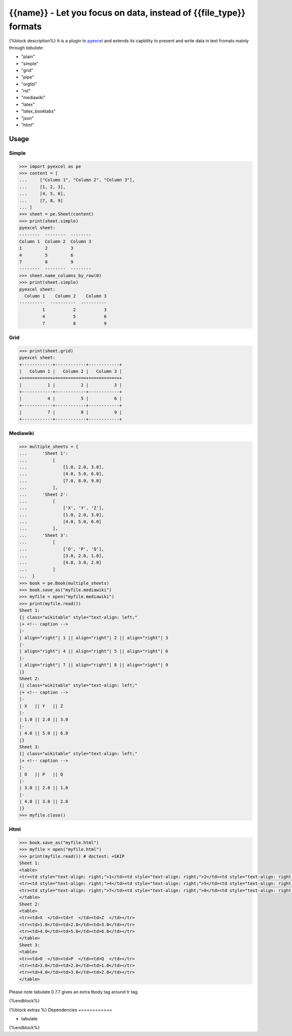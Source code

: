 ================================================================================
{{name}} - Let you focus on data, instead of {{file_type}} formats
================================================================================

.. image:: https://api.travis-ci.org/pyexcel/{{name}}.png
    :target: http://travis-ci.org/pyexcel/{{name}}

.. image:: https://codecov.io/github/pyexcel/{{name}}/coverage.png
    :target: https://codecov.io/github/pyexcel/{{name}}


{%block description%}
It is a plugin to `pyexcel <https://github.com/pyexcel/pyexcel>`__ and extends
its capbility to present and write data in text fromats mainly through `tabulate`:

* "plain"
* "simple"
* "grid"
* "pipe"
* "orgtbl"
* "rst"
* "mediawiki"
* "latex"
* "latex_booktabs"
* "json"
* "html"

Usage
======

Simple
------------

.. code-block:: python

    >>> import pyexcel as pe
    >>> content = [
    ...     ["Column 1", "Column 2", "Column 3"],
    ...     [1, 2, 3],
    ...     [4, 5, 6],
    ...     [7, 8, 9]
    ... ]
    >>> sheet = pe.Sheet(content)
    >>> print(sheet.simple)
    pyexcel sheet:
    --------  --------  --------
    Column 1  Column 2  Column 3
    1         2         3
    4         5         6
    7         8         9
    --------  --------  --------
    >>> sheet.name_columns_by_row(0)
    >>> print(sheet.simple)
    pyexcel sheet:
      Column 1    Column 2    Column 3
    ----------  ----------  ----------
             1           2           3
             4           5           6
             7           8           9


Grid
-------

.. code-block:: python

    >>> print(sheet.grid)
    pyexcel sheet:
    +------------+------------+------------+
    |   Column 1 |   Column 2 |   Column 3 |
    +============+============+============+
    |          1 |          2 |          3 |
    +------------+------------+------------+
    |          4 |          5 |          6 |
    +------------+------------+------------+
    |          7 |          8 |          9 |
    +------------+------------+------------+


Mediawiki
-------------

.. code-block:: python

    >>> multiple_sheets = {
    ...      'Sheet 1':
    ...          [
    ...              [1.0, 2.0, 3.0],
    ...              [4.0, 5.0, 6.0],
    ...              [7.0, 8.0, 9.0]
    ...          ],
    ...      'Sheet 2':
    ...          [
    ...              ['X', 'Y', 'Z'],
    ...              [1.0, 2.0, 3.0],
    ...              [4.0, 5.0, 6.0]
    ...          ],
    ...      'Sheet 3':
    ...          [
    ...              ['O', 'P', 'Q'],
    ...              [3.0, 2.0, 1.0],
    ...              [4.0, 3.0, 2.0]
    ...          ]
    ...  }
    >>> book = pe.Book(multiple_sheets)
    >>> book.save_as("myfile.mediawiki")
    >>> myfile = open("myfile.mediawiki")
    >>> print(myfile.read())
    Sheet 1:
    {| class="wikitable" style="text-align: left;"
    |+ <!-- caption -->
    |-
    | align="right"| 1 || align="right"| 2 || align="right"| 3
    |-
    | align="right"| 4 || align="right"| 5 || align="right"| 6
    |-
    | align="right"| 7 || align="right"| 8 || align="right"| 9
    |}
    Sheet 2:
    {| class="wikitable" style="text-align: left;"
    |+ <!-- caption -->
    |-
    | X   || Y   || Z
    |-
    | 1.0 || 2.0 || 3.0
    |-
    | 4.0 || 5.0 || 6.0
    |}
    Sheet 3:
    {| class="wikitable" style="text-align: left;"
    |+ <!-- caption -->
    |-
    | O   || P   || Q
    |-
    | 3.0 || 2.0 || 1.0
    |-
    | 4.0 || 3.0 || 2.0
    |}
    >>> myfile.close()

Html
----------

.. code-block:: python

    >>> book.save_as("myfile.html")
    >>> myfile = open("myfile.html")
    >>> print(myfile.read()) # doctest: +SKIP
    Sheet 1:
    <table>
    <tr><td style="text-align: right;">1</td><td style="text-align: right;">2</td><td style="text-align: right;">3</td></tr>
    <tr><td style="text-align: right;">4</td><td style="text-align: right;">5</td><td style="text-align: right;">6</td></tr>
    <tr><td style="text-align: right;">7</td><td style="text-align: right;">8</td><td style="text-align: right;">9</td></tr>
    </table>
    Sheet 2:
    <table>
    <tr><td>X  </td><td>Y  </td><td>Z  </td></tr>
    <tr><td>1.0</td><td>2.0</td><td>3.0</td></tr>
    <tr><td>4.0</td><td>5.0</td><td>6.0</td></tr>
    </table>
    Sheet 3:
    <table>
    <tr><td>O  </td><td>P  </td><td>Q  </td></tr>
    <tr><td>3.0</td><td>2.0</td><td>1.0</td></tr>
    <tr><td>4.0</td><td>3.0</td><td>2.0</td></tr>
    </table>

Please note tabulate 0.7.7 gives an extra tbody tag around tr tag.

.. testcode::
   :hide:

    >>> myfile.close()
    >>> import os
    >>> os.unlink("myfile.mediawiki")
    >>> os.unlink("myfile.html")

{%endblock%}

{%block extras %}
Dependencies
============

* tabulate
{%endblock%}

